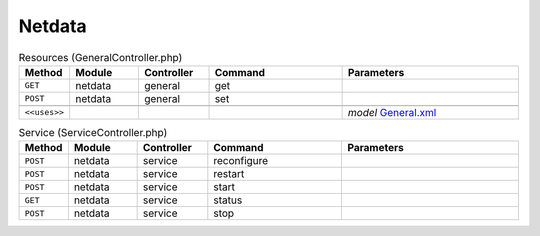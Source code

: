 Netdata
~~~~~~~

.. csv-table:: Resources (GeneralController.php)
   :header: "Method", "Module", "Controller", "Command", "Parameters"
   :widths: 4, 15, 15, 30, 40

    "``GET``","netdata","general","get",""
    "``POST``","netdata","general","set",""

    "``<<uses>>``", "", "", "", "*model* `General.xml <https://github.com/opnsense/plugins/blob/master/net-mgmt/netdata/src/opnsense/mvc/app/models/OPNsense/Netdata/General.xml>`__"

.. csv-table:: Service (ServiceController.php)
   :header: "Method", "Module", "Controller", "Command", "Parameters"
   :widths: 4, 15, 15, 30, 40

    "``POST``","netdata","service","reconfigure",""
    "``POST``","netdata","service","restart",""
    "``POST``","netdata","service","start",""
    "``GET``","netdata","service","status",""
    "``POST``","netdata","service","stop",""
